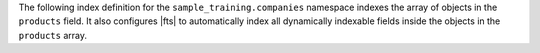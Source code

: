 The following index definition for the ``sample_training.companies``
namespace indexes the array of objects in the ``products`` field. It also
configures |fts| to automatically index all dynamically indexable fields
inside the objects in the ``products`` array.